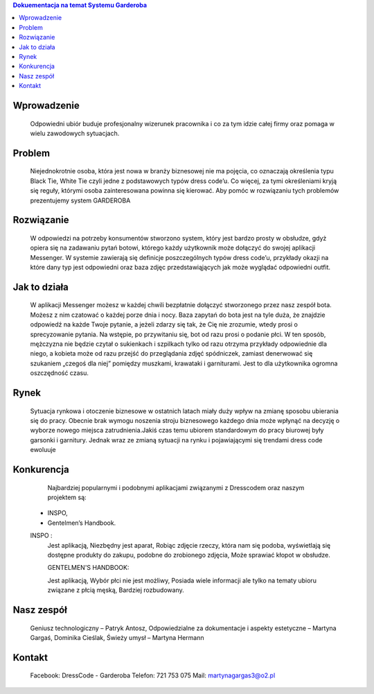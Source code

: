 
.. contents:: Dokuementacja na temat Systemu Garderoba 
   :depth: 2

Wprowadzenie
============
------------------------
::
 Odpowiedni ubiór buduje profesjonalny wizerunek pracownika i co za tym idzie całej firmy oraz pomaga w wielu zawodowych sytuacjach.

Problem
============
------------------------
::
  Niejednokrotnie osoba, która jest nowa w branży biznesowej nie ma pojęcia, co oznaczają określenia typu Black Tie, White Tie czyli       jedne z podstawowych typów dress code’u. Co więcej, za tymi określeniami kryją się reguły, którymi osoba zainteresowana powinna się      kierować. 
  Aby pomóc w rozwiązaniu tych problemów prezentujemy system GARDEROBA

Rozwiązanie
============
------------------------
::
  W odpowiedzi na potrzeby konsumentów stworzono system, który jest bardzo prosty w obsłudze, gdyż opiera się na zadawaniu pytań botowi,   którego każdy użytkownik może dołączyć do swojej aplikacji Messenger.
  W systemie zawierają się definicje poszczególnych typów dress code’u, przykłady okazji na które dany typ jest odpowiedni oraz baza       zdjęc przedstawiąjących jak może wyglądać odpowiedni outfit.


Jak to działa 
============
------------------------
::
  W aplikacji Messenger możesz w każdej chwili bezpłatnie dołączyć stworzonego przez nasz zespół bota. Możesz z nim czatować o każdej     porze dnia i nocy. 
  Baza zapytań do bota jest na tyle duża, że znajdzie odpowiedź na każde Twoje pytanie, a jeżeli zdarzy się tak, że Cię nie zrozumie,     wtedy prosi o sprecyzowanie pytania.
  Na wstępie, po przywitaniu się, bot od razu prosi o podanie płci. W ten sposób, mężczyzna nie będzie czytał o sukienkach i szpilkach      tylko od razu otrzyma przykłady odpowiednie dla niego, a kobieta może od razu przejść do przeglądania zdjęć spódniczek, zamiast         denerwować się szukaniem „czegoś dla niej” pomiędzy muszkami, krawataki i garniturami.  Jest to dla użytkownika ogromna oszczędność     czasu.


Rynek
============
------------------------
::
  Sytuacja rynkowa i otoczenie biznesowe w ostatnich latach miały duży wpływ na zmianę sposobu ubierania się do pracy. Obecnie brak       wymogu noszenia stroju biznesowego każdego dnia może wpłynąć na decyzję o wyborze nowego miejsca zatrudnienia.Jakiś czas temu ubiorem   standardowym do pracy biurowej były garsonki i garnitury. Jednak wraz ze zmianą sytuacji na rynku i pojawiającymi się trendami dress     code ewoluuje

Konkurencja
============
------------------------
::
  Najbardziej popularnymi i podobnymi aplikacjami związanymi z Dresscodem oraz naszym projektem są:
 - INSPO,
 - Gentelmen’s Handbook.
 
 INSPO :
  Jest aplikacją,
  Niezbędny jest aparat,
  Robiąc zdjęcie rzeczy, która nam się podoba, wyświetlają się dostępne produkty do zakupu, podobne do zrobionego zdjęcia,
  Może sprawiać kłopot w obsłudze.

  GENTELMEN'S HANDBOOK:

  Jest aplikacją,
  Wybór płci nie jest możliwy,
  Posiada wiele informacji ale tylko na tematy ubioru związane z płcią męską,
  Bardziej rozbudowany.



Nasz zespół
============
------------------------
::
  Geniusz technologiczny – Patryk Antosz,
  Odpowiedzialne za dokumentacje i aspekty estetyczne – Martyna Gargaś, Dominika Cieślak,
  Świeży umysł – Martyna Hermann

Kontakt
============
------------------------
::
  Facebook: DressCode - Garderoba
  Telefon: 721 753 075
  Mail: martynagargas3@o2.pl


